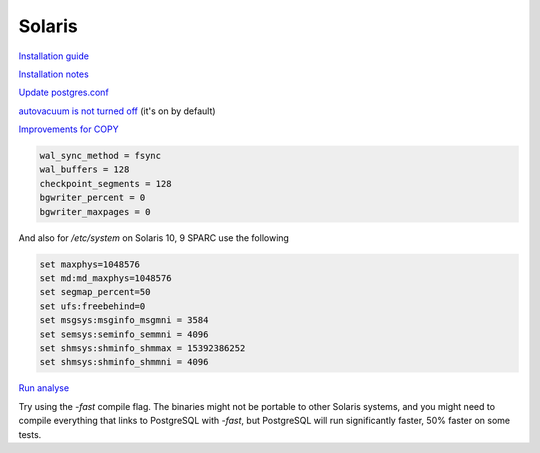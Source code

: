 Solaris
=======
 
`Installation guide <http://wiki.postgresql.org/wiki/Detailed_installation_guides#Solaris>`_

`Installation notes <http://www.postgresql.org/docs/8.4/static/installation-platform-notes.html>`_

`Update postgres.conf <http://wiki.postgresql.org/wiki/Tuning_Your_PostgreSQL_Server>`_

`autovacuum is not turned off <http://www.postgresql.org/docs/8.4/static/routine-vacuuming.html#AUTOVACUUM>`_  (it's on by default) 

`Improvements for COPY <http://archives.postgresql.org/pgsql-performance/2006-02/msg00190.php>`_ 

.. code-block:: properties

	wal_sync_method = fsync
	wal_buffers = 128
	checkpoint_segments = 128
	bgwriter_percent = 0
	bgwriter_maxpages = 0

And also for `/etc/system` on Solaris 10, 9 SPARC use the following

.. code-block:: properties

	set maxphys=1048576
	set md:md_maxphys=1048576
	set segmap_percent=50
	set ufs:freebehind=0
	set msgsys:msginfo_msgmni = 3584
	set semsys:seminfo_semmni = 4096
	set shmsys:shminfo_shmmax = 15392386252
	set shmsys:shminfo_shmmni = 4096

`Run analyse <http://www.postgresql.org/docs/8.4/static/sql-analyze.html>`_ 

Try using the `-fast` compile flag.  The binaries might not be portable to other Solaris systems, and you might need to compile everything that links to PostgreSQL with `-fast`, but PostgreSQL will run significantly faster, 50% faster on some tests.
